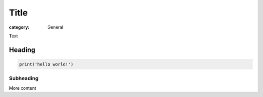 Title
#####

:category: General

Text 

Heading
~~~~~~~

.. code:: python

   print('hello world!')

Subheading
-----------

More content
